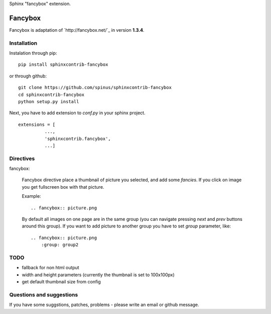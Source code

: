 Sphinx "fancybox" extension.

Fancybox
========

Fancybox is adaptation of `http://fancybox.net/`_ in version **1.3.4**.

Installation
------------

Instalation through pip: ::

    pip install sphinxcontrib-fancybox

or through github: ::

    git clone https://github.com/spinus/sphinxcontrib-fancybox
    cd sphinxcontrib-fancybox
    python setup.py install

Next, you have to add extension to `conf.py` in your sphinx project. ::

    extensions = [
              ...,
              'sphinxcontrib.fancybox',  
              ...]


Directives
----------

fancybox:
    
    Fancybox directive place a thumbnail of picture you selected, and add some
    `fancies`. If you click on image you get fullscreen box with that picture.

    Example: ::

        .. fancybox:: picture.png

    By default all images on one page are in the same group (you can navigate
    pressing `next` and `prev` buttons around this group).
    If you want to add picture to another group you have to set `group` 
    parameter, like: ::

        .. fancybox:: picture.png
            :group: group2


TODO
----

* fallback for non html output
* width and height parameters (currently the thumbnail is set to 100x100px)
* get default thumbnail size from config


Questions and suggestions
-------------------------

If you have some suggstions, patches, problems - please write an email or 
github message.

